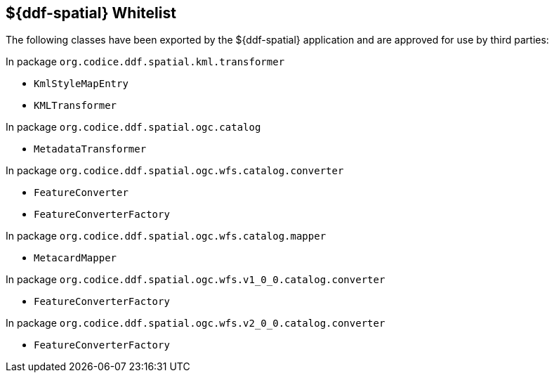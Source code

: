 :title: ${ddf-spatial} Whitelist
:type: reference
:parent: ${ddf-spatial}
:status: published
:order: 06
:summary: ${ddf-spatial} whitelist.

== {title}

The following classes have been exported by the ${ddf-spatial} application and are approved for use by third parties:

In package `org.codice.ddf.spatial.kml.transformer`

* `KmlStyleMapEntry`
* `KMLTransformer`

In package `org.codice.ddf.spatial.ogc.catalog`

* `MetadataTransformer`

In package `org.codice.ddf.spatial.ogc.wfs.catalog.converter`

* `FeatureConverter`
* `FeatureConverterFactory`

In package `org.codice.ddf.spatial.ogc.wfs.catalog.mapper`

* `MetacardMapper`

In package `org.codice.ddf.spatial.ogc.wfs.v1_0_0.catalog.converter`

* `FeatureConverterFactory`

In package `org.codice.ddf.spatial.ogc.wfs.v2_0_0.catalog.converter`

* `FeatureConverterFactory`

